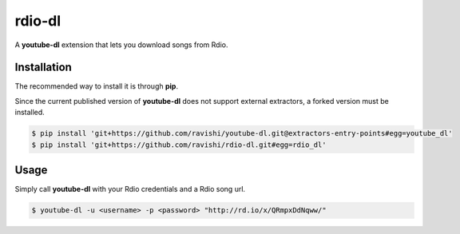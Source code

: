 rdio-dl
=======


A **youtube-dl** extension that lets you download songs from Rdio.


Installation
------------


The recommended way to install it is through **pip**.

Since the current published version of **youtube-dl** does not support
external extractors, a forked version must be installed.

.. code:: bash

    $ pip install 'git+https://github.com/ravishi/youtube-dl.git@extractors-entry-points#egg=youtube_dl'
    $ pip install 'git+https://github.com/ravishi/rdio-dl.git#egg=rdio_dl'


Usage
-----

Simply call **youtube-dl** with your Rdio credentials and a Rdio song url.

.. code:: bash

    $ youtube-dl -u <username> -p <password> "http://rd.io/x/QRmpxDdNqww/"
